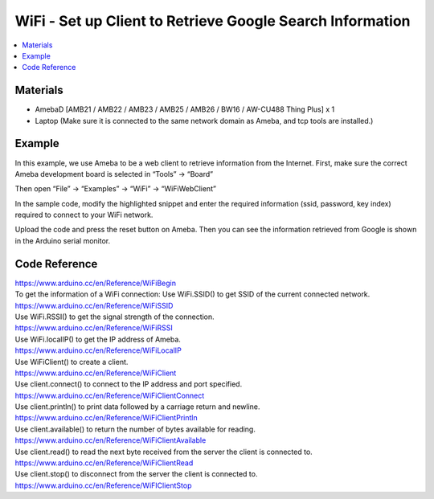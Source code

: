WiFi - Set up Client to Retrieve Google Search Information
=============================================================

.. contents::
  :local:
  :depth: 2
  
Materials
---------

- AmebaD [AMB21 / AMB22 / AMB23 / AMB25 / AMB26 / BW16 / AW-CU488 Thing Plus] x 1

- Laptop (Make sure it is connected to the same network domain as Ameba, and tcp tools are installed.)

Example
--------

In this example, we use Ameba to be a web client to retrieve information from the Internet.
First, make sure the correct Ameba development board is selected in “Tools” -> “Board”

Then open “File” -> “Examples” -> “WiFi” -> “WiFiWebClient”

|image01|

In the sample code, modify the highlighted snippet and enter the required information (ssid, password, key index) required to connect to your WiFi network.

|image02|

Upload the code and press the reset button on Ameba. Then you can see the information retrieved from Google is shown in the Arduino serial monitor.

|image03|

Code Reference
---------------

| https://www.arduino.cc/en/Reference/WiFiBegin
| To get the information of a WiFi connection: Use WiFi.SSID() to get SSID of the current connected network.
| https://www.arduino.cc/en/Reference/WiFiSSID
| Use WiFi.RSSI() to get the signal strength of the connection.
| https://www.arduino.cc/en/Reference/WiFiRSSI
| Use WiFi.localIP() to get the IP address of Ameba.
| https://www.arduino.cc/en/Reference/WiFiLocalIP
| Use WiFiClient() to create a client.
| https://www.arduino.cc/en/Reference/WiFiClient
| Use client.connect() to connect to the IP address and port specified.
| https://www.arduino.cc/en/Reference/WiFiClientConnect
| Use client.println() to print data followed by a carriage return and newline.
| https://www.arduino.cc/en/Reference/WiFiClientPrintln
| Use client.available() to return the number of bytes available for reading.
| https://www.arduino.cc/en/Reference/WiFiClientAvailable
| Use client.read() to read the next byte received from the server the client is connected to.
| https://www.arduino.cc/en/Reference/WiFiClientRead
| Use client.stop() to disconnect from the server the client is connected to.
| https://www.arduino.cc/en/Reference/WiFIClientStop


.. |image01| image:: ../../../../_static/amebad/Example_Guides/WiFi/WiFi_Set_up_Client_to_Retrieve_Google_Search_Information/image01.png
   :width:  924 px
   :height:  768 px
.. |image02| image:: ../../../../_static/amebad/Example_Guides/WiFi/WiFi_Set_up_Client_to_Retrieve_Google_Search_Information/image02.png
   :width:  716 px
   :height:  867 px
.. |image03| image:: ../../../../_static/amebad/Example_Guides/WiFi/WiFi_Set_up_Client_to_Retrieve_Google_Search_Information/image03.png
   :width:  941 px
   :height:  703 px
   